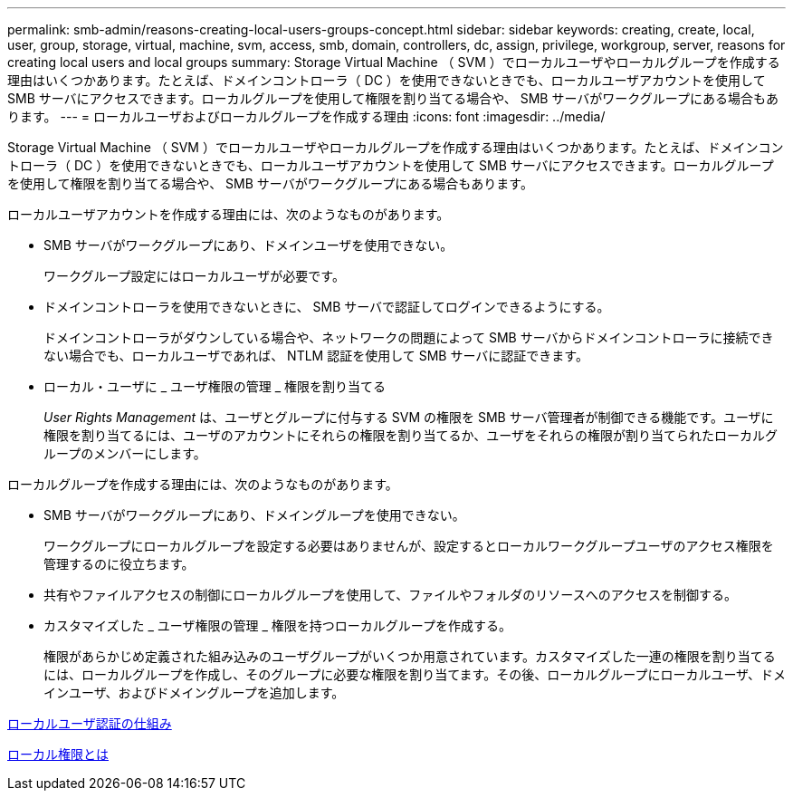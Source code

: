---
permalink: smb-admin/reasons-creating-local-users-groups-concept.html 
sidebar: sidebar 
keywords: creating, create, local, user, group, storage, virtual, machine, svm, access, smb, domain, controllers, dc, assign, privilege, workgroup, server, reasons for creating local users and local groups 
summary: Storage Virtual Machine （ SVM ）でローカルユーザやローカルグループを作成する理由はいくつかあります。たとえば、ドメインコントローラ（ DC ）を使用できないときでも、ローカルユーザアカウントを使用して SMB サーバにアクセスできます。ローカルグループを使用して権限を割り当てる場合や、 SMB サーバがワークグループにある場合もあります。 
---
= ローカルユーザおよびローカルグループを作成する理由
:icons: font
:imagesdir: ../media/


[role="lead"]
Storage Virtual Machine （ SVM ）でローカルユーザやローカルグループを作成する理由はいくつかあります。たとえば、ドメインコントローラ（ DC ）を使用できないときでも、ローカルユーザアカウントを使用して SMB サーバにアクセスできます。ローカルグループを使用して権限を割り当てる場合や、 SMB サーバがワークグループにある場合もあります。

ローカルユーザアカウントを作成する理由には、次のようなものがあります。

* SMB サーバがワークグループにあり、ドメインユーザを使用できない。
+
ワークグループ設定にはローカルユーザが必要です。

* ドメインコントローラを使用できないときに、 SMB サーバで認証してログインできるようにする。
+
ドメインコントローラがダウンしている場合や、ネットワークの問題によって SMB サーバからドメインコントローラに接続できない場合でも、ローカルユーザであれば、 NTLM 認証を使用して SMB サーバに認証できます。

* ローカル・ユーザに _ ユーザ権限の管理 _ 権限を割り当てる
+
_User Rights Management_ は、ユーザとグループに付与する SVM の権限を SMB サーバ管理者が制御できる機能です。ユーザに権限を割り当てるには、ユーザのアカウントにそれらの権限を割り当てるか、ユーザをそれらの権限が割り当てられたローカルグループのメンバーにします。



ローカルグループを作成する理由には、次のようなものがあります。

* SMB サーバがワークグループにあり、ドメイングループを使用できない。
+
ワークグループにローカルグループを設定する必要はありませんが、設定するとローカルワークグループユーザのアクセス権限を管理するのに役立ちます。

* 共有やファイルアクセスの制御にローカルグループを使用して、ファイルやフォルダのリソースへのアクセスを制御する。
* カスタマイズした _ ユーザ権限の管理 _ 権限を持つローカルグループを作成する。
+
権限があらかじめ定義された組み込みのユーザグループがいくつか用意されています。カスタマイズした一連の権限を割り当てるには、ローカルグループを作成し、そのグループに必要な権限を割り当てます。その後、ローカルグループにローカルユーザ、ドメインユーザ、およびドメイングループを追加します。



xref:local-user-authentication-concept.adoc[ローカルユーザ認証の仕組み]

xref:local-privileges-concept.adoc[ローカル権限とは]
